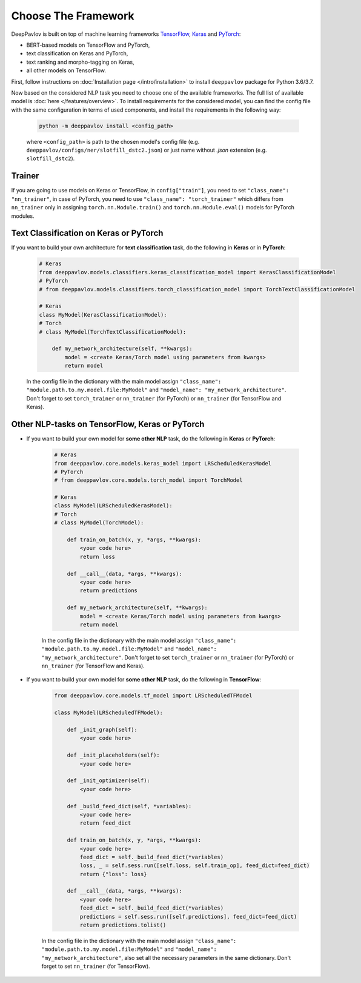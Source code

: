 Choose The Framework
====================

DeepPavlov is built on top of machine learning frameworks
`TensorFlow <https://www.tensorflow.org/>`__,
`Keras <https://keras.io/>`__ and `PyTorch <https://www.pytorch.org/>`__:

* BERT-based models on TensorFlow and PyTorch,
* text classification on Keras and PyTorch,
* text ranking and morpho-tagging on Keras,
* all other models on TensorFlow.

First, follow instructions on :doc:`Installation page </intro/installation>`
to install ``deeppavlov`` package for Python 3.6/3.7.

Now based on the considered NLP task you need to choose one of the available frameworks.
The full list of available model is :doc:`here </features/overview>`.
To install requirements for the considered model, you can find the config file with the same configuration
in terms of used components, and install the requirements in the following way:

    .. code:: bash

        python -m deeppavlov install <config_path>

    where ``<config_path>`` is path to the chosen model's config file (e.g. ``deeppavlov/configs/ner/slotfill_dstc2.json``)
    or just name without `.json` extension (e.g. ``slotfill_dstc2``).


Trainer
-------

If you are going to use models on Keras or TensorFlow, in ``config["train"]``, you need to set ``"class_name": "nn_trainer"``,
in case of PyTorch, you need to use ``"class_name": "torch_trainer"`` which differs from ``nn_trainer``
only in assigning ``torch.nn.Module.train()`` and ``torch.nn.Module.eval()`` models for PyTorch modules.


Text Classification on Keras or PyTorch
---------------------------------------

If you want to build your own architecture for **text classification** task, do the following in **Keras** or in **PyTorch**:

    .. code:: python

        # Keras
        from deeppavlov.models.classifiers.keras_classification_model import KerasClassificationModel
        # PyTorch
        # from deeppavlov.models.classifiers.torch_classification_model import TorchTextClassificationModel

        # Keras
        class MyModel(KerasClassificationModel):
        # Torch
        # class MyModel(TorchTextClassificationModel):

            def my_network_architecture(self, **kwargs):
                model = <create Keras/Torch model using parameters from kwargs>
                return model

    In the config file in the dictionary with the main model assign ``"class_name": "module.path.to.my.model.file:MyModel"`` and
    ``"model_name": "my_network_architecture"``.
    Don't forget to set ``torch_trainer`` or ``nn_trainer`` (for PyTorch) or ``nn_trainer`` (for TensorFlow and Keras).

Other NLP-tasks on TensorFlow, Keras or PyTorch
-----------------------------------------------

- If you want to build your own model for **some other NLP** task, do the following in **Keras** or **PyTorch**:

    .. code:: python

        # Keras
        from deeppavlov.core.models.keras_model import LRScheduledKerasModel
        # PyTorch
        # from deeppavlov.core.models.torch_model import TorchModel

        # Keras
        class MyModel(LRScheduledKerasModel):
        # Torch
        # class MyModel(TorchModel):

            def train_on_batch(x, y, *args, **kwargs):
                <your code here>
                return loss

            def __call__(data, *args, **kwargs):
                <your code here>
                return predictions

            def my_network_architecture(self, **kwargs):
                model = <create Keras/Torch model using parameters from kwargs>
                return model

    In the config file in the dictionary with the main model assign ``"class_name": "module.path.to.my.model.file:MyModel"`` and
    ``"model_name": "my_network_architecture"``.
    Don't forget to set ``torch_trainer`` or ``nn_trainer`` (for PyTorch) or ``nn_trainer`` (for TensorFlow and Keras).


- If you want to build your own model for **some other NLP** task, do the following in **TensorFlow**:

    .. code:: python

        from deeppavlov.core.models.tf_model import LRScheduledTFModel

        class MyModel(LRScheduledTFModel):

            def _init_graph(self):
                <your code here>

            def _init_placeholders(self):
                <your code here>

            def _init_optimizer(self):
                <your code here>

            def _build_feed_dict(self, *variables):
                <your code here>
                return feed_dict

            def train_on_batch(x, y, *args, **kwargs):
                <your code here>
                feed_dict = self._build_feed_dict(*variables)
                loss, _ = self.sess.run([self.loss, self.train_op], feed_dict=feed_dict)
                return {"loss": loss}

            def __call__(data, *args, **kwargs):
                <your code here>
                feed_dict = self._build_feed_dict(*variables)
                predictions = self.sess.run([self.predictions], feed_dict=feed_dict)
                return predictions.tolist()

    In the config file in the dictionary with the main model assign ``"class_name": "module.path.to.my.model.file:MyModel"`` and
    ``"model_name": "my_network_architecture"``, also set all the necessary parameters in the same dictionary.
    Don't forget to set  ``nn_trainer`` (for TensorFlow).
